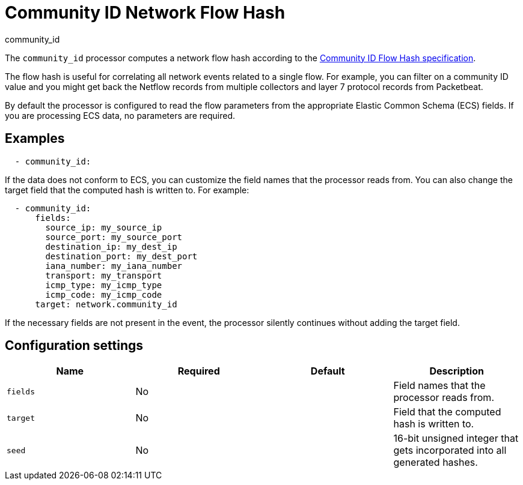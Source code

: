 [[community_id-processor]]
= Community ID Network Flow Hash

++++
<titleabbrev>community_id</titleabbrev>
++++

The `community_id` processor computes a network flow hash according to the
https://github.com/corelight/community-id-spec[Community ID Flow Hash
specification].

The flow hash is useful for correlating all network events related to a
single flow. For example, you can filter on a community ID value and you might
get back the Netflow records from multiple collectors and layer 7 protocol
records from Packetbeat.

//REVIEWERS: Is it OK to mention Packetbeat here?

By default the processor is configured to read the flow parameters from the
appropriate Elastic Common Schema (ECS) fields. If you are processing ECS data,
no parameters are required. 

[discrete]
== Examples

[source,yaml]
----
  - community_id:
----

If the data does not conform to ECS, you can customize the field names that the
processor reads from. You can also change the target field that the computed
hash is written to. For example:

[source,yaml]
----
  - community_id:
      fields:
        source_ip: my_source_ip
        source_port: my_source_port
        destination_ip: my_dest_ip
        destination_port: my_dest_port
        iana_number: my_iana_number
        transport: my_transport
        icmp_type: my_icmp_type
        icmp_code: my_icmp_code
      target: network.community_id
----

If the necessary fields are not present in the event, the processor silently
continues without adding the target field.

[discrete]
== Configuration settings

[options="header"]
|===
| Name | Required | Default | Description

| `fields`
| No
|
| Field names that the processor reads from.

| `target`
| No
|
| Field that the computed hash is written to.

| `seed`
| No
|
| 16-bit unsigned integer that gets incorporated into all generated hashes.

|===

//REVIEWERS: Original topic did not provide descriptions of each config setting.
//I feel "fields" should be expanded to describe all of the settings, but I need
//someone to provide descriptions if we want to do this.
